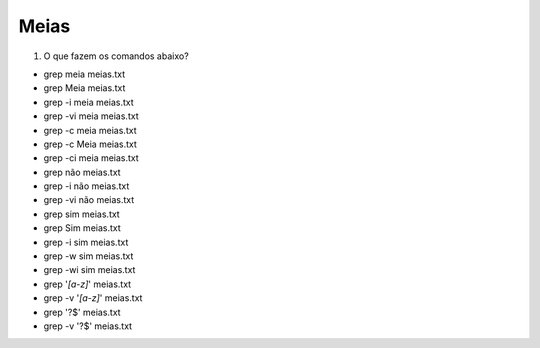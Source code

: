 Meias
=====

#. O que fazem os comandos abaixo?

* grep meia meias.txt
* grep Meia meias.txt

* grep -i meia meias.txt
* grep -vi meia meias.txt

* grep -c meia meias.txt
* grep -c Meia meias.txt
* grep -ci meia meias.txt

* grep não meias.txt
* grep -i não meias.txt
* grep -vi não meias.txt

* grep sim meias.txt
* grep Sim meias.txt
* grep -i sim meias.txt
* grep -w sim meias.txt
* grep -wi sim meias.txt

* grep '*[a-z]*' meias.txt
* grep -v '*[a-z]*' meias.txt

* grep '?$' meias.txt
* grep -v '?$' meias.txt



